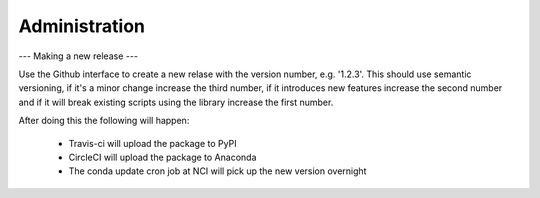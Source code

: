 ==============
Administration
==============

---
Making a new release
---

Use the Github interface to create a new relase with the version number,
e.g. '1.2.3'. This should use semantic versioning, if it's a minor change
increase the third number, if it introduces new features increase the
second number and if it will break existing scripts using the library
increase the first number.

After doing this the following will happen:

 * Travis-ci will upload the package to PyPI

 * CircleCI will upload the package to Anaconda

 * The conda update cron job at NCI will pick up the new version overnight
